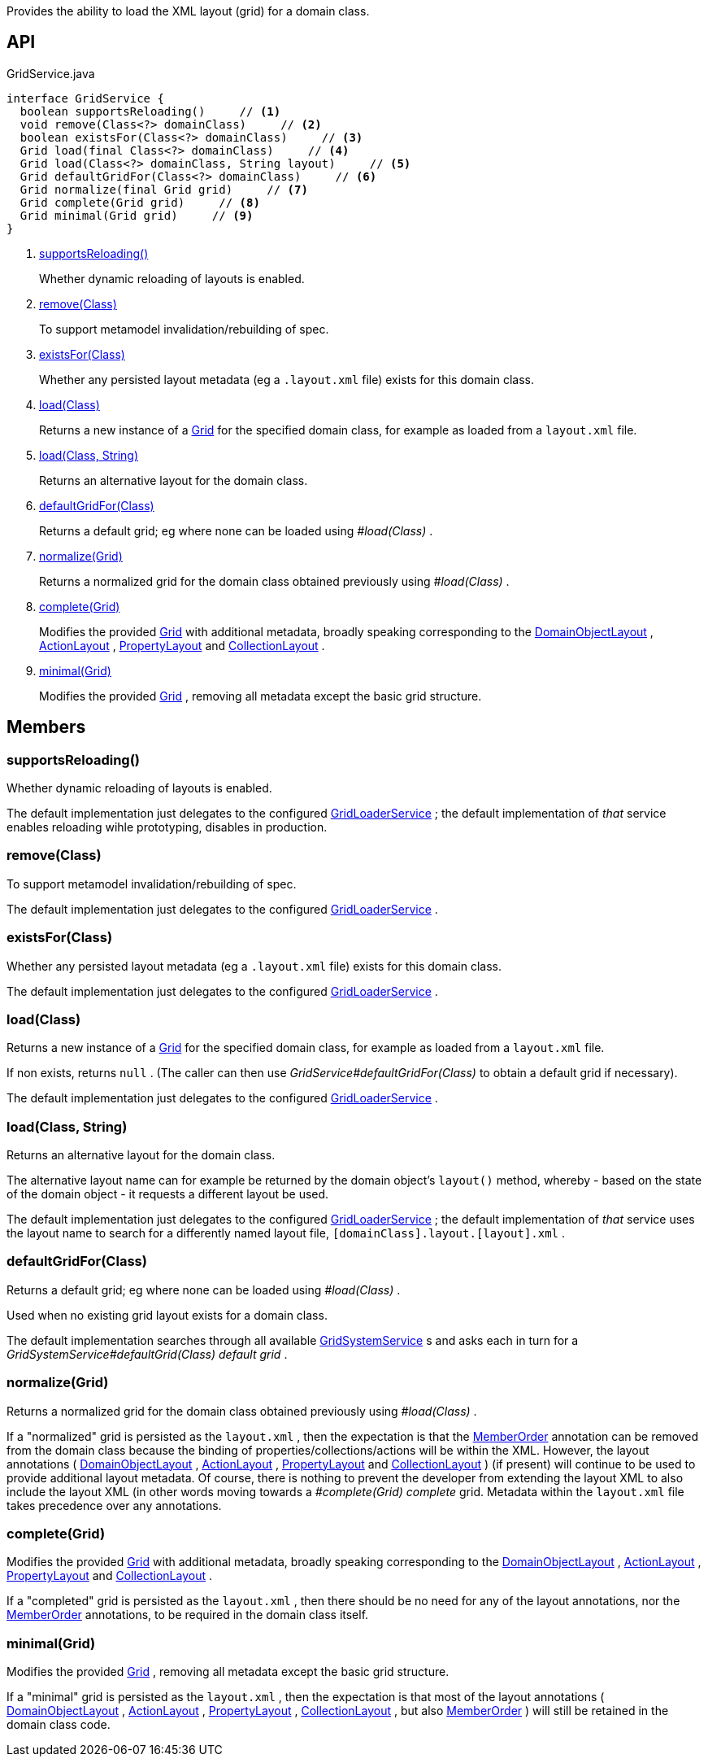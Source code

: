 :Notice: Licensed to the Apache Software Foundation (ASF) under one or more contributor license agreements. See the NOTICE file distributed with this work for additional information regarding copyright ownership. The ASF licenses this file to you under the Apache License, Version 2.0 (the "License"); you may not use this file except in compliance with the License. You may obtain a copy of the License at. http://www.apache.org/licenses/LICENSE-2.0 . Unless required by applicable law or agreed to in writing, software distributed under the License is distributed on an "AS IS" BASIS, WITHOUT WARRANTIES OR  CONDITIONS OF ANY KIND, either express or implied. See the License for the specific language governing permissions and limitations under the License.

Provides the ability to load the XML layout (grid) for a domain class.

== API

[source,java]
.GridService.java
----
interface GridService {
  boolean supportsReloading()     // <.>
  void remove(Class<?> domainClass)     // <.>
  boolean existsFor(Class<?> domainClass)     // <.>
  Grid load(final Class<?> domainClass)     // <.>
  Grid load(Class<?> domainClass, String layout)     // <.>
  Grid defaultGridFor(Class<?> domainClass)     // <.>
  Grid normalize(final Grid grid)     // <.>
  Grid complete(Grid grid)     // <.>
  Grid minimal(Grid grid)     // <.>
}
----

<.> xref:#supportsReloading__[supportsReloading()]
+
--
Whether dynamic reloading of layouts is enabled.
--
<.> xref:#remove__Class[remove(Class)]
+
--
To support metamodel invalidation/rebuilding of spec.
--
<.> xref:#existsFor__Class[existsFor(Class)]
+
--
Whether any persisted layout metadata (eg a `.layout.xml` file) exists for this domain class.
--
<.> xref:#load__Class[load(Class)]
+
--
Returns a new instance of a xref:system:generated:index/applib/layout/grid/Grid.adoc[Grid] for the specified domain class, for example as loaded from a `layout.xml` file.
--
<.> xref:#load__Class_String[load(Class, String)]
+
--
Returns an alternative layout for the domain class.
--
<.> xref:#defaultGridFor__Class[defaultGridFor(Class)]
+
--
Returns a default grid; eg where none can be loaded using _#load(Class)_ .
--
<.> xref:#normalize__Grid[normalize(Grid)]
+
--
Returns a normalized grid for the domain class obtained previously using _#load(Class)_ .
--
<.> xref:#complete__Grid[complete(Grid)]
+
--
Modifies the provided xref:system:generated:index/applib/layout/grid/Grid.adoc[Grid] with additional metadata, broadly speaking corresponding to the xref:system:generated:index/applib/annotation/DomainObjectLayout.adoc[DomainObjectLayout] , xref:system:generated:index/applib/annotation/ActionLayout.adoc[ActionLayout] , xref:system:generated:index/applib/annotation/PropertyLayout.adoc[PropertyLayout] and xref:system:generated:index/applib/annotation/CollectionLayout.adoc[CollectionLayout] .
--
<.> xref:#minimal__Grid[minimal(Grid)]
+
--
Modifies the provided xref:system:generated:index/applib/layout/grid/Grid.adoc[Grid] , removing all metadata except the basic grid structure.
--

== Members

[#supportsReloading__]
=== supportsReloading()

Whether dynamic reloading of layouts is enabled.

The default implementation just delegates to the configured xref:system:generated:index/applib/services/grid/GridLoaderService.adoc[GridLoaderService] ; the default implementation of _that_ service enables reloading wihle prototyping, disables in production.

[#remove__Class]
=== remove(Class)

To support metamodel invalidation/rebuilding of spec.

The default implementation just delegates to the configured xref:system:generated:index/applib/services/grid/GridLoaderService.adoc[GridLoaderService] .

[#existsFor__Class]
=== existsFor(Class)

Whether any persisted layout metadata (eg a `.layout.xml` file) exists for this domain class.

The default implementation just delegates to the configured xref:system:generated:index/applib/services/grid/GridLoaderService.adoc[GridLoaderService] .

[#load__Class]
=== load(Class)

Returns a new instance of a xref:system:generated:index/applib/layout/grid/Grid.adoc[Grid] for the specified domain class, for example as loaded from a `layout.xml` file.

If non exists, returns `null` . (The caller can then use _GridService#defaultGridFor(Class)_ to obtain a default grid if necessary).

The default implementation just delegates to the configured xref:system:generated:index/applib/services/grid/GridLoaderService.adoc[GridLoaderService] .

[#load__Class_String]
=== load(Class, String)

Returns an alternative layout for the domain class.

The alternative layout name can for example be returned by the domain object's `layout()` method, whereby - based on the state of the domain object - it requests a different layout be used.

The default implementation just delegates to the configured xref:system:generated:index/applib/services/grid/GridLoaderService.adoc[GridLoaderService] ; the default implementation of _that_ service uses the layout name to search for a differently named layout file, `[domainClass].layout.[layout].xml` .

[#defaultGridFor__Class]
=== defaultGridFor(Class)

Returns a default grid; eg where none can be loaded using _#load(Class)_ .

Used when no existing grid layout exists for a domain class.

The default implementation searches through all available xref:system:generated:index/applib/services/grid/GridSystemService.adoc[GridSystemService] s and asks each in turn for a _GridSystemService#defaultGrid(Class) default grid_ .

[#normalize__Grid]
=== normalize(Grid)

Returns a normalized grid for the domain class obtained previously using _#load(Class)_ .

If a "normalized" grid is persisted as the `layout.xml` , then the expectation is that the xref:system:generated:index/applib/annotation/MemberOrder.adoc[MemberOrder] annotation can be removed from the domain class because the binding of properties/collections/actions will be within the XML. However, the layout annotations ( xref:system:generated:index/applib/annotation/DomainObjectLayout.adoc[DomainObjectLayout] , xref:system:generated:index/applib/annotation/ActionLayout.adoc[ActionLayout] , xref:system:generated:index/applib/annotation/PropertyLayout.adoc[PropertyLayout] and xref:system:generated:index/applib/annotation/CollectionLayout.adoc[CollectionLayout] ) (if present) will continue to be used to provide additional layout metadata. Of course, there is nothing to prevent the developer from extending the layout XML to also include the layout XML (in other words moving towards a _#complete(Grid) complete_ grid. Metadata within the `layout.xml` file takes precedence over any annotations.

[#complete__Grid]
=== complete(Grid)

Modifies the provided xref:system:generated:index/applib/layout/grid/Grid.adoc[Grid] with additional metadata, broadly speaking corresponding to the xref:system:generated:index/applib/annotation/DomainObjectLayout.adoc[DomainObjectLayout] , xref:system:generated:index/applib/annotation/ActionLayout.adoc[ActionLayout] , xref:system:generated:index/applib/annotation/PropertyLayout.adoc[PropertyLayout] and xref:system:generated:index/applib/annotation/CollectionLayout.adoc[CollectionLayout] .

If a "completed" grid is persisted as the `layout.xml` , then there should be no need for any of the layout annotations, nor the xref:system:generated:index/applib/annotation/MemberOrder.adoc[MemberOrder] annotations, to be required in the domain class itself.

[#minimal__Grid]
=== minimal(Grid)

Modifies the provided xref:system:generated:index/applib/layout/grid/Grid.adoc[Grid] , removing all metadata except the basic grid structure.

If a "minimal" grid is persisted as the `layout.xml` , then the expectation is that most of the layout annotations ( xref:system:generated:index/applib/annotation/DomainObjectLayout.adoc[DomainObjectLayout] , xref:system:generated:index/applib/annotation/ActionLayout.adoc[ActionLayout] , xref:system:generated:index/applib/annotation/PropertyLayout.adoc[PropertyLayout] , xref:system:generated:index/applib/annotation/CollectionLayout.adoc[CollectionLayout] , but also xref:system:generated:index/applib/annotation/MemberOrder.adoc[MemberOrder] ) will still be retained in the domain class code.


